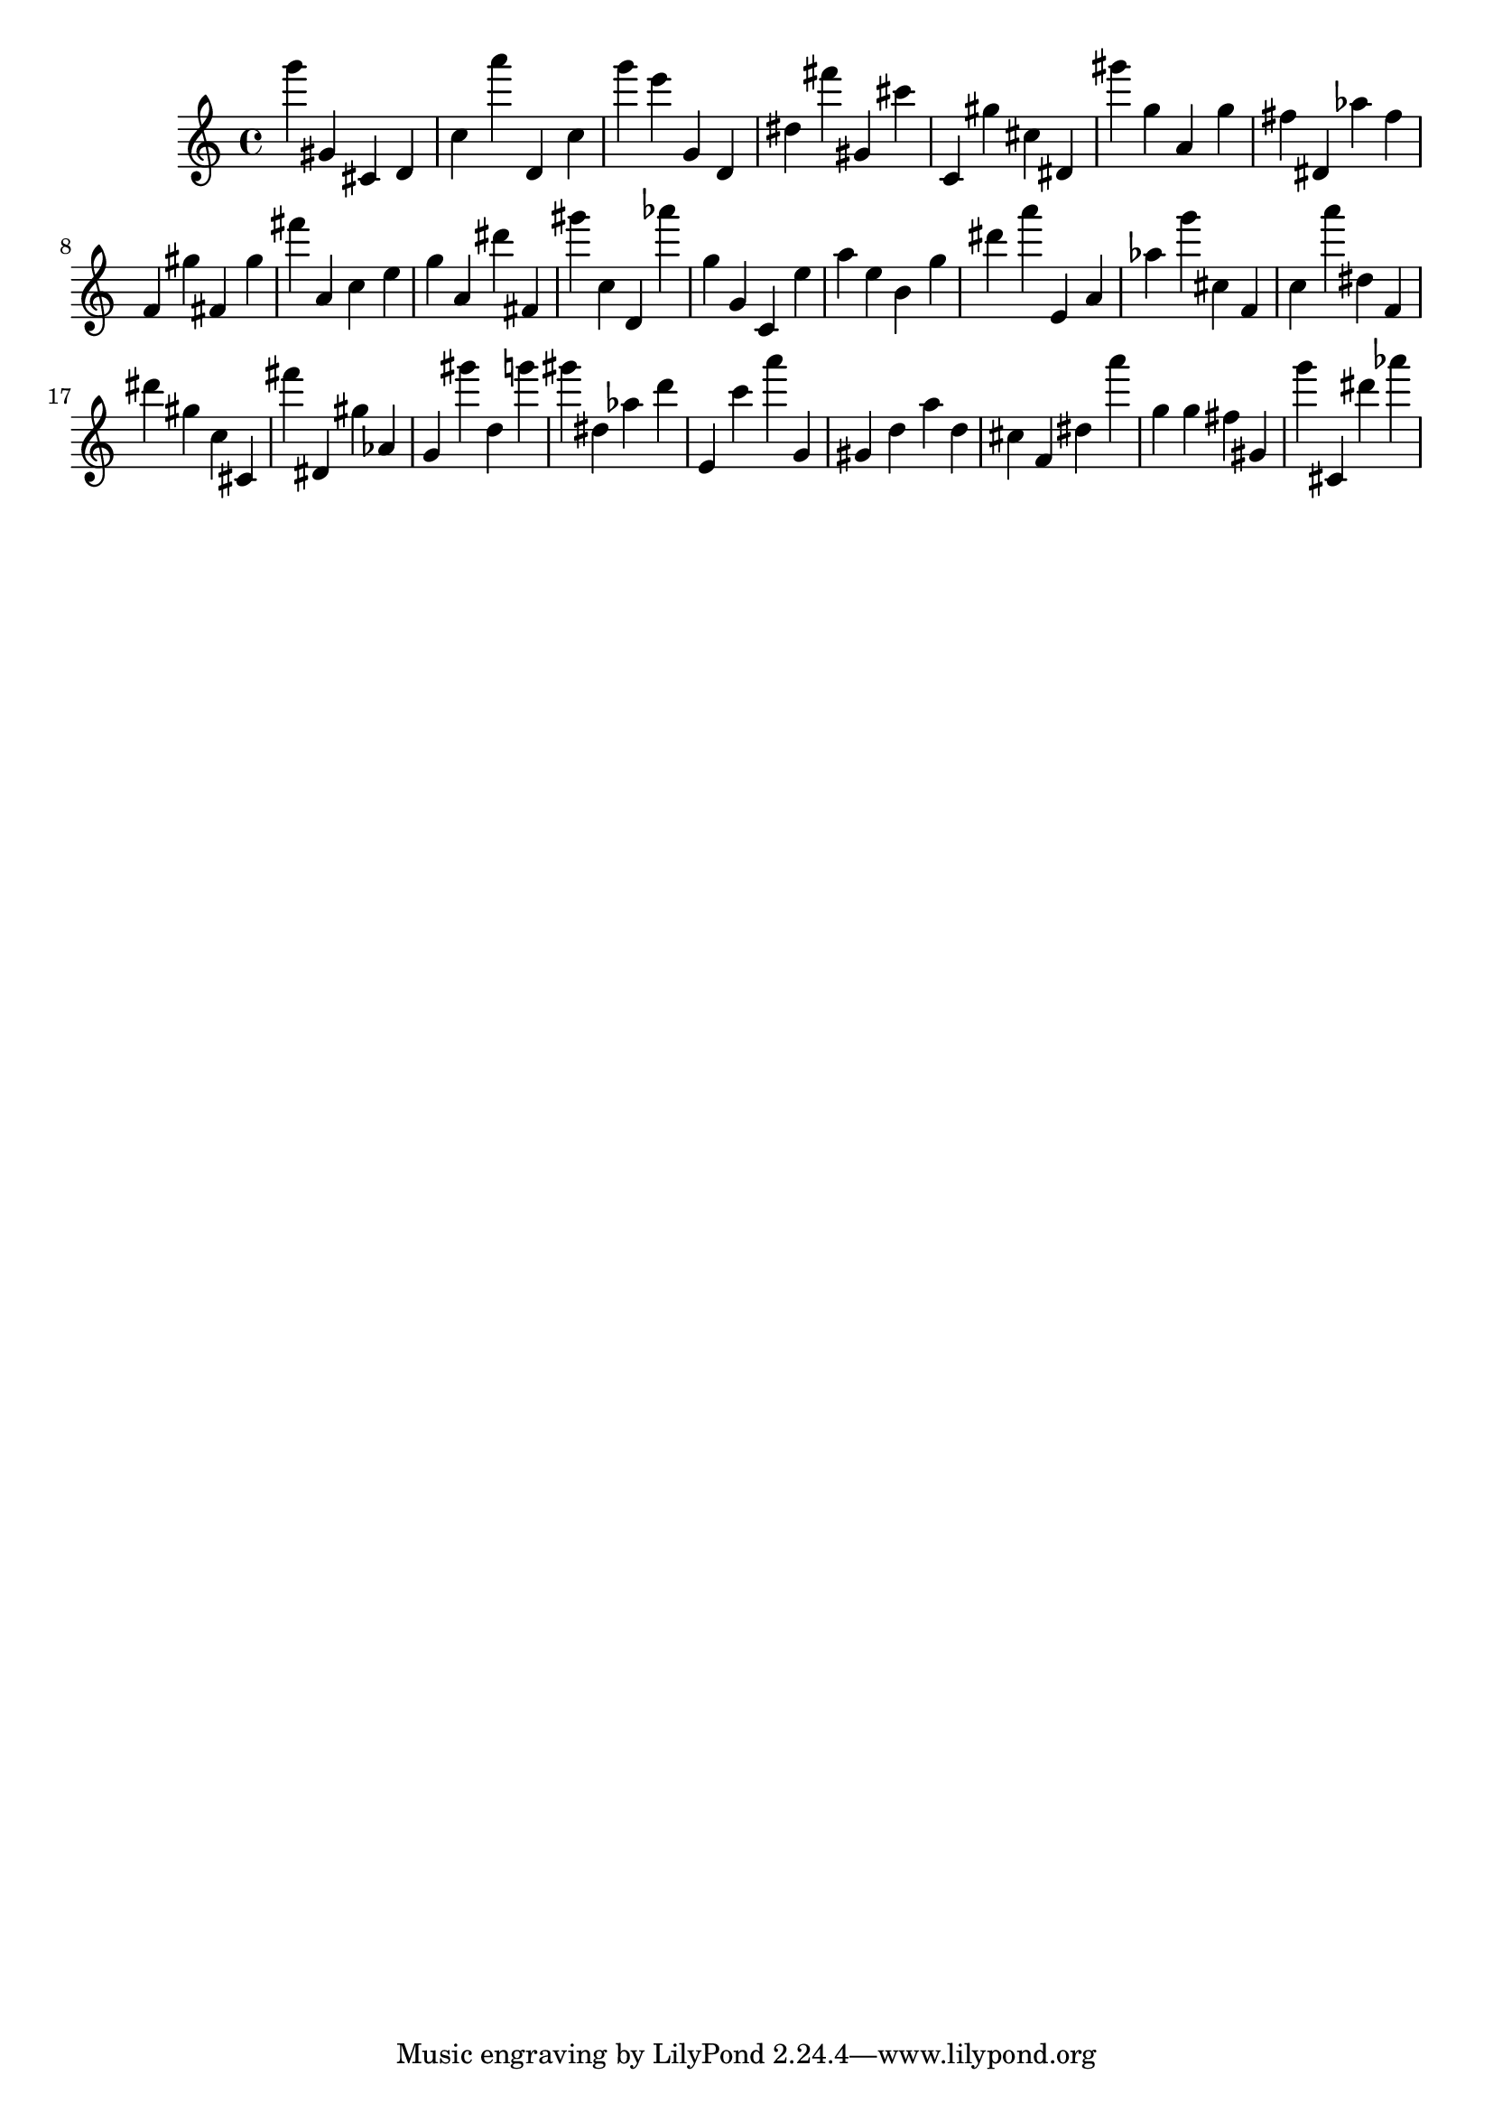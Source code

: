 \version "2.18.2"

\score {

{

\clef treble
g''' gis' cis' d' c'' a''' d' c'' g''' e''' g' d' dis'' fis''' gis' cis''' c' gis'' cis'' dis' gis''' g'' a' g'' fis'' dis' as'' fis'' f' gis'' fis' gis'' fis''' a' c'' e'' g'' a' dis''' fis' gis''' c'' d' as''' g'' g' c' e'' a'' e'' b' g'' dis''' a''' e' a' as'' g''' cis'' f' c'' a''' dis'' f' dis''' gis'' c'' cis' fis''' dis' gis'' as' g' gis''' d'' g''' gis''' dis'' as'' d''' e' c''' a''' g' gis' d'' a'' d'' cis'' f' dis'' a''' g'' g'' fis'' gis' g''' cis' dis''' as''' 
}

 \midi { }
 \layout { }
}